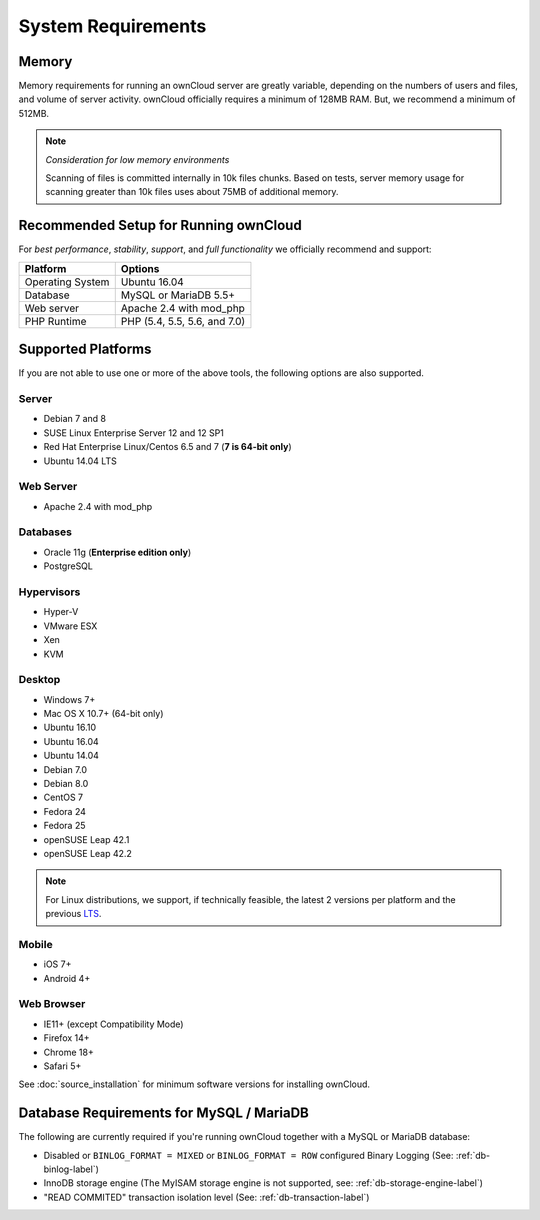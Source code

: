 ===================
System Requirements
===================

Memory
------

Memory requirements for running an ownCloud server are greatly variable,
depending on the numbers of users and files, and volume of server activity.
ownCloud officially requires a minimum of 128MB RAM. But, we recommend
a minimum of 512MB. 

.. note:: *Consideration for low memory environments*
   
  Scanning of files is committed internally in 10k files chunks. 
  Based on tests, server memory usage for scanning greater than 10k files uses about 75MB of additional memory.

Recommended Setup for Running ownCloud
--------------------------------------

For *best performance*, *stability*, *support*, and *full functionality* we officially recommend and support:

================= =============================================================
Platform          Options
================= =============================================================
Operating System  Ubuntu 16.04
Database          MySQL or MariaDB 5.5+
Web server        Apache 2.4 with mod_php
PHP Runtime       PHP (5.4, 5.5, 5.6, and 7.0)
================= =============================================================

Supported Platforms
-------------------

If you are not able to use one or more of the above tools, the following
options are also supported. 

Server
^^^^^^

- Debian 7 and 8
- SUSE Linux Enterprise Server 12 and 12 SP1
- Red Hat Enterprise Linux/Centos 6.5 and 7 (**7 is 64-bit only**)
- Ubuntu 14.04 LTS

Web Server
^^^^^^^^^^

- Apache 2.4 with mod_php

Databases
^^^^^^^^^

- Oracle 11g (**Enterprise edition only**)
- PostgreSQL

Hypervisors 
^^^^^^^^^^^

- Hyper-V
- VMware ESX
- Xen
- KVM

Desktop
^^^^^^^

- Windows 7+
- Mac OS X 10.7+ (64-bit only)
- Ubuntu 16.10
- Ubuntu 16.04
- Ubuntu 14.04
- Debian 7.0
- Debian 8.0
- CentOS 7
- Fedora 24
- Fedora 25
- openSUSE Leap 42.1
- openSUSE Leap 42.2

.. note::
   For Linux distributions, we support, if technically feasible, the latest 2 versions per platform and the previous `LTS`_.

Mobile 
^^^^^^

- iOS 7+
- Android 4+

Web Browser 
^^^^^^^^^^^

- IE11+ (except Compatibility Mode)
- Firefox 14+
- Chrome 18+
- Safari 5+

See :doc:`source_installation` for minimum software versions for installing ownCloud.

Database Requirements for MySQL / MariaDB
-----------------------------------------

The following are currently required if you're running ownCloud together with a MySQL or MariaDB database:

* Disabled or ``BINLOG_FORMAT = MIXED`` or ``BINLOG_FORMAT = ROW`` configured Binary Logging (See: :ref:`db-binlog-label`)
* InnoDB storage engine (The MyISAM storage engine is not supported, see: :ref:`db-storage-engine-label`)
* "READ COMMITED" transaction isolation level (See: :ref:`db-transaction-label`)

.. Links
   
.. _LTS: https://wiki.ubuntu.com/LTS
